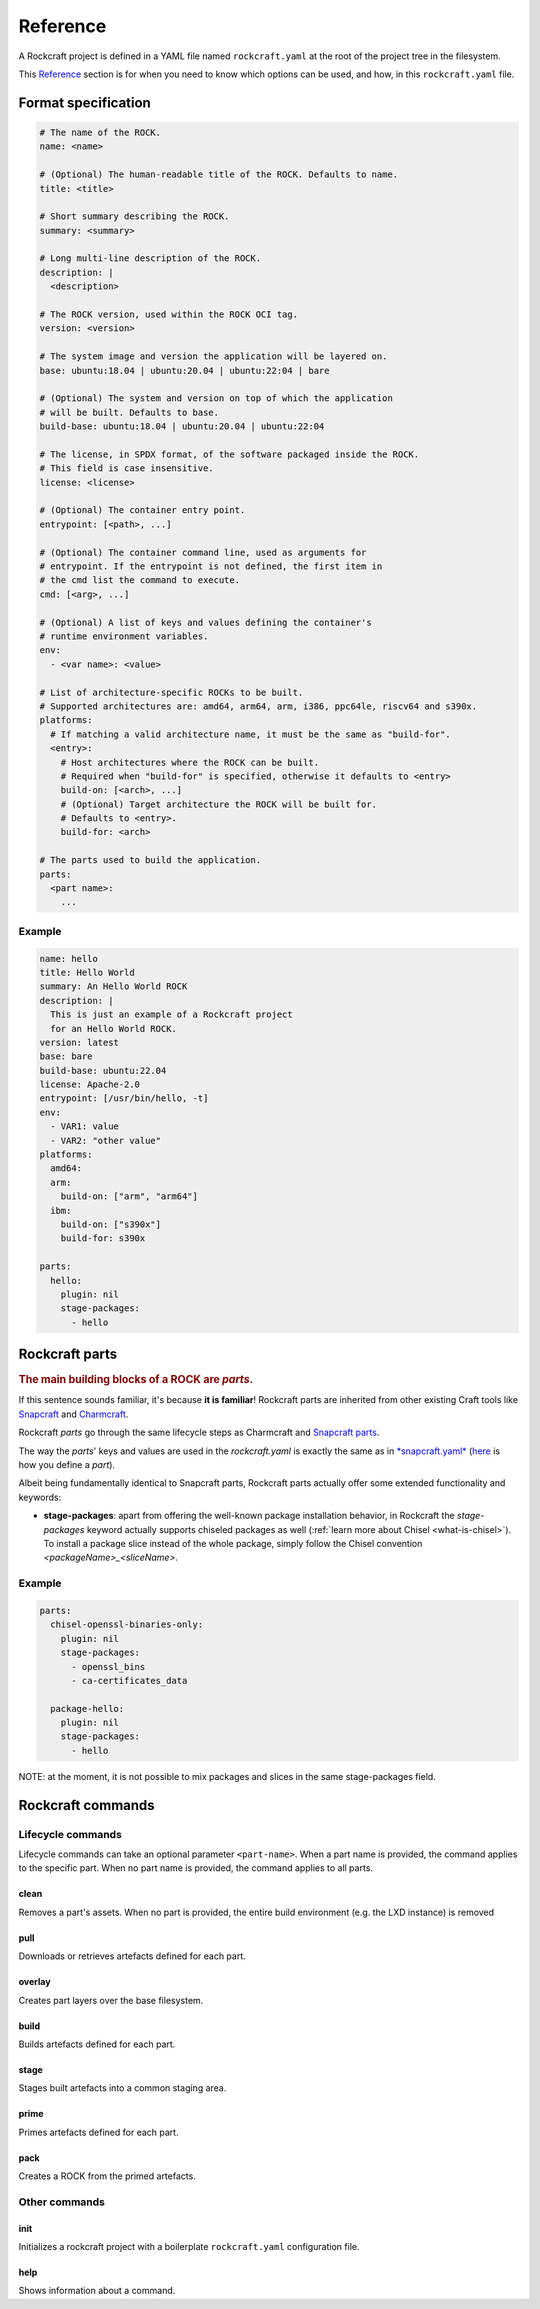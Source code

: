 *********
Reference
*********


A Rockcraft project is defined in a YAML file named ``rockcraft.yaml``
at the root of the project tree in the filesystem.

This `Reference`_ section is for when you need to know which options can be used, and how, in this ``rockcraft.yaml`` file.


Format specification
--------------------

.. code-block:: yaml

  # The name of the ROCK.
  name: <name>

  # (Optional) The human-readable title of the ROCK. Defaults to name.
  title: <title>

  # Short summary describing the ROCK.
  summary: <summary>

  # Long multi-line description of the ROCK.
  description: |
    <description>

  # The ROCK version, used within the ROCK OCI tag.
  version: <version>

  # The system image and version the application will be layered on.
  base: ubuntu:18.04 | ubuntu:20.04 | ubuntu:22:04 | bare

  # (Optional) The system and version on top of which the application
  # will be built. Defaults to base.
  build-base: ubuntu:18.04 | ubuntu:20.04 | ubuntu:22:04

  # The license, in SPDX format, of the software packaged inside the ROCK.
  # This field is case insensitive.
  license: <license>

  # (Optional) The container entry point.
  entrypoint: [<path>, ...]

  # (Optional) The container command line, used as arguments for
  # entrypoint. If the entrypoint is not defined, the first item in
  # the cmd list the command to execute.
  cmd: [<arg>, ...]

  # (Optional) A list of keys and values defining the container's
  # runtime environment variables.
  env:
    - <var name>: <value>

  # List of architecture-specific ROCKs to be built.
  # Supported architectures are: amd64, arm64, arm, i386, ppc64le, riscv64 and s390x.
  platforms:
    # If matching a valid architecture name, it must be the same as "build-for".
    <entry>:
      # Host architectures where the ROCK can be built.
      # Required when "build-for" is specified, otherwise it defaults to <entry>
      build-on: [<arch>, ...]
      # (Optional) Target architecture the ROCK will be built for.
      # Defaults to <entry>.
      build-for: <arch>

  # The parts used to build the application.
  parts:
    <part name>:
      ...


Example
.......

.. code-block:: yaml

  name: hello
  title: Hello World
  summary: An Hello World ROCK
  description: |
    This is just an example of a Rockcraft project
    for an Hello World ROCK.
  version: latest
  base: bare
  build-base: ubuntu:22.04
  license: Apache-2.0
  entrypoint: [/usr/bin/hello, -t]
  env:
    - VAR1: value
    - VAR2: "other value"
  platforms:
    amd64:
    arm:
      build-on: ["arm", "arm64"]
    ibm:
      build-on: ["s390x"]
      build-for: s390x

  parts:
    hello:
      plugin: nil
      stage-packages:
        - hello

Rockcraft parts
---------------

.. rubric:: The main building blocks of a ROCK are *parts*.

If this sentence sounds familiar, it's because **it is familiar**!
Rockcraft parts are inherited from other existing Craft tools like `Snapcraft <https://github.com/snapcore/snapcraft>`_ and
`Charmcraft <https://github.com/canonical/charmcraft>`_.

Rockcraft *parts* go through the same lifecycle steps as Charmcraft and `Snapcraft parts <https://snapcraft.io/docs/parts-lifecycle>`_.

The way the *parts*' keys and values are used in the *rockcraft.yaml* is exactly the same
as in `*snapcraft.yaml* <https://snapcraft.io/docs/snapcraft-parts-metadata>`_ (`here <https://snapcraft.io/docs/adding-parts>`_ is
how you define a *part*).

Albeit being fundamentally identical to Snapcraft parts, Rockcraft parts actually offer some extended functionality and keywords:

* **stage-packages**: apart from offering the well-known package installation behavior, in Rockcraft the `stage-packages` keyword actually supports chiseled packages as well (:ref:`learn more about Chisel <what-is-chisel>`). To install a package slice instead of the whole package, simply follow the Chisel convention *<packageName>_<sliceName>*.


Example
.......

.. _chisel-example:

.. code-block:: yaml

  parts:
    chisel-openssl-binaries-only:
      plugin: nil
      stage-packages:
        - openssl_bins
        - ca-certificates_data

    package-hello:
      plugin: nil
      stage-packages:
        - hello


NOTE: at the moment, it is not possible to mix packages and slices in the same stage-packages field.


Rockcraft commands
------------------
Lifecycle commands
..................
Lifecycle commands can take an optional parameter ``<part-name>``. When a part name is provided, the command applies to the specific part. When no part name is provided, the command applies to all parts.

clean
^^^^^
Removes a part's assets. When no part is provided, the entire build environment (e.g. the LXD instance) is removed

pull
^^^^
Downloads or retrieves artefacts defined for each part.

overlay
^^^^^^^
Creates part layers over the base filesystem.

build
^^^^^
Builds artefacts defined for each part.

stage
^^^^^
Stages built artefacts into a common staging area.

prime
^^^^^
Primes artefacts defined for each part.

pack
^^^^
Creates a ROCK from the primed artefacts.

Other commands
..............
init
^^^^
Initializes a rockcraft project with a boilerplate ``rockcraft.yaml`` configuration file.

help
^^^^
Shows information about a command.
